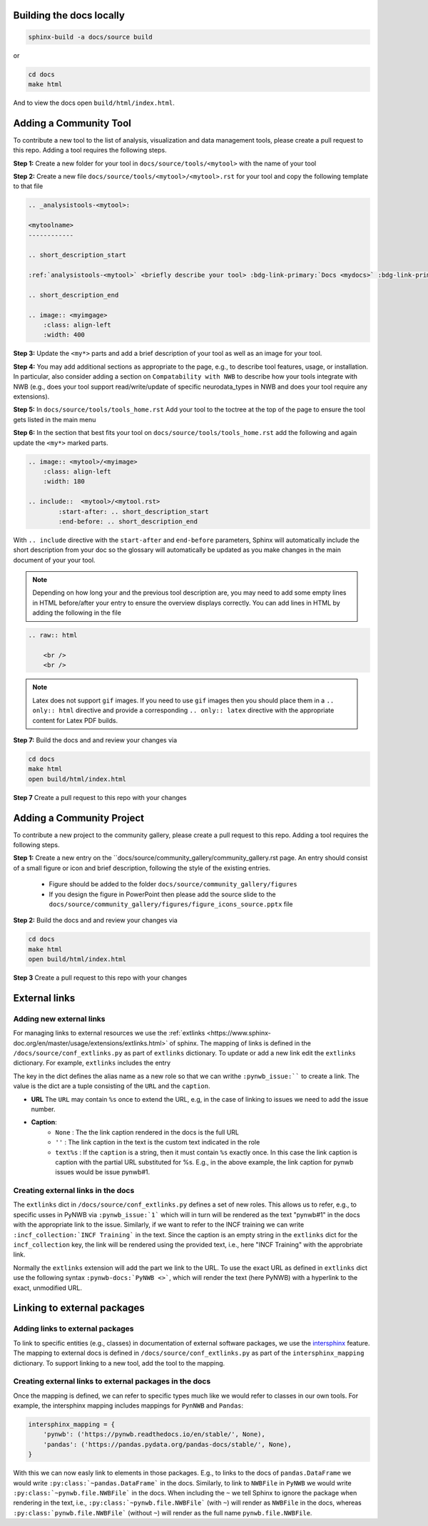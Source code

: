 Building the docs locally
==========================

.. code-block:: bash

    sphinx-build -a docs/source build


or

.. code-block:: bash

    cd docs
    make html

And to view the docs open ``build/html/index.html``.


Adding a Community Tool
=======================

To contribute a new tool to the list of analysis, visualization and data management tools, please create a pull request to this repo. Adding a tool requires the following steps.

**Step 1:** Create a new folder for your tool in ``docs/source/tools/<mytool>`` with the name of your tool

**Step 2:** Create a new file ``docs/source/tools/<mytool>/<mytool>.rst`` for your tool and copy the following template to that file

.. code-block::

    .. _analysistools-<mytool>:

    <mytoolname>
    ------------

    .. short_description_start

    :ref:`analysistools-<mytool>` <briefly describe your tool> :bdg-link-primary:`Docs <mydocs>` :bdg-link-primary:`Source <mysoure>`.

    .. short_description_end

    .. image:: <myimgage>
        :class: align-left
        :width: 400

**Step 3:** Update the ``<my*>`` parts and add a brief description of your tool as well as an image for your tool.

**Step 4:** You may add additional sections as appropriate to the page, e.g., to describe tool features, usage, or installation. In particular, also consider adding a section on ``Compatability with NWB`` to describe how your tools integrate with NWB (e.g., does your tool support read/write/update of specific neurodata_types in NWB and does your tool require any extensions).

**Step 5:** In ``docs/source/tools/tools_home.rst`` Add your tool to the toctree at the top of the page to ensure the tool gets listed in the main menu

**Step 6:** In the section that best fits your tool on ``docs/source/tools/tools_home.rst`` add the following and again update the ``<my*>`` marked parts.

.. code-block::

    .. image:: <mytool>/<myimage>
        :class: align-left
        :width: 180

    .. include::  <mytool>/<mytool.rst>
            :start-after: .. short_description_start
            :end-before: .. short_description_end

With ``.. include`` directive with the ``start-after`` and ``end-before`` parameters, Sphinx will automatically include the short description from your doc so the glossary will automatically be updated as you make changes in the main document of your your tool.

.. note::

    Depending on how long your and the previous tool description are, you may need to add some empty lines in HTML before/after your entry to ensure the overview displays correctly. You can add lines in HTML by adding the following in the file

.. code-block::

    .. raw:: html

        <br />
        <br />

.. note::

    Latex does not support ``gif`` images. If you need to use ``gif`` images then you should place them in a ``.. only:: html`` directive and provide a corresponding ``.. only:: latex`` directive with the appropriate content for Latex PDF builds.



**Step 7:** Build the docs and and review your changes via

.. code-block::

    cd docs
    make html
    open build/html/index.html

**Step 7** Create a pull request to this repo with your changes


Adding a Community Project
==========================

To contribute a new project to the community gallery, please create a pull request to this repo. Adding a tool requires the following steps.

**Step 1:** Create a new entry on the  ``docs/source/community_gallery/community_gallery.rst page. An entry should consist of a small figure or icon and brief description, following the style of the existing entries.

    * Figure should be added to the folder ``docs/source/community_gallery/figures``
    * If you design the figure in PowerPoint then please add the source slide to the ``docs/source/community_gallery/figures/figure_icons_source.pptx`` file

**Step 2:** Build the docs and and review your changes via

.. code-block::

    cd docs
    make html
    open build/html/index.html

**Step 3** Create a pull request to this repo with your changes


External links
==============

Adding new external links
-------------------------

For managing links to external resources we use the :ref:`extlinks <https://www.sphinx-doc.org/en/master/usage/extensions/extlinks.html>` of sphinx. The mapping of links is defined in the ``/docs/source/conf_extlinks.py`` as part of ``extlinks`` dictionary. To update or add a new link edit the ``extlinks`` dictionary. For example, ``extlinks`` includes the entry

.. code-block:

    extlinks = {
        'incf_collection': ('https://training.incf.org/collection/neurodata-without-borders-neurophysiology-nwbn', ''),
        'pynwb_issue': ('https://github.com/NeurodataWithoutBorders/pynwb/issues/%s', 'pynwb#%s')
    }

The key in the dict defines the alias name as a new role so that we can writhe ``:pynwb_issue:```` to create a link. The value is the dict are a tuple consisting of the ``URL`` and the ``caption``.

* **URL** The ``URL`` may contain ``%s`` once to extend the URL, e.g, in the case of linking to issues we need to add the issue number.
* **Caption**:
   * ``None`` : The the link caption rendered in the docs is the full URL
   * ``''`` : The link caption in the text is the custom text indicated in the role
   * ``text%s`` :  If the ``caption`` is a string, then it must contain ``%s`` exactly once. In this case the link caption is caption with the partial URL substituted for %s. E.g.,  in the above example, the link caption for pynwb issues would be issue pynwb#1.

Creating external links in the docs
-----------------------------------

The ``extlinks`` dict in ``/docs/source/conf_extlinks.py`` defines a set of new roles. This allows us to refer, e.g., to specific usses in PyNWB via ``:pynwb_issue:`1``` which will in turn will be rendered as the text "pynwb#1" in the docs with the appropriate link to the issue. Similarly, if we want to refer to the INCF training we can write ``:incf_collection:`INCF Training``` in the text. Since the caption is an empty string in the ``extlinks`` dict for the ``incf_collection`` key, the link will be rendered using the provided text, i.e., here "INCF Training" with the approbriate link.

Normally the ``extlinks`` extension will add the part we link to the URL. To use the exact URL as defined in ``extlinks`` dict use the following syntax ``:pynwb-docs:`PyNWB <>```, which will render the text (here PyNWB) with a hyperlink to the exact, unmodified URL.

Linking to external packages
=============================

Adding links to external packages
---------------------------------

To link to specific entities (e.g., classes) in documentation of external software packages, we use the `intersphinx <https://www.sphinx-doc.org/en/master/usage/extensions/intersphinx.html>`_ feature. The mapping to external docs is defined in ``/docs/source/conf_extlinks.py`` as part of the ``intersphinx_mapping`` dictionary. To support linking to a new tool, add the tool to the mapping.

Creating external links to external packages in the docs
--------------------------------------------------------

Once the mapping is defined, we can refer to specific types much like we would refer to classes in our own tools. For example, the intersphinx mapping includes mappings for ``PynNWB`` and ``Pandas``:

.. code-block:: python

    intersphinx_mapping = {
        'pynwb': ('https://pynwb.readthedocs.io/en/stable/', None),
        'pandas': ('https://pandas.pydata.org/pandas-docs/stable/', None),
    }

With this we can now easly link to elements in those packages. E.g., to links to the docs of ``pandas.DataFrame`` we would write ``:py:class:`~pandas.DataFrame``` in the docs. Similarly, to link to ``NWBFile`` in ``PyNWB`` we would write ``:py:class:`~pynwb.file.NWBFile``` in the docs. When including the ``~`` we tell Sphinx to ignore the package when rendering in the text, i.e., ``:py:class:`~pynwb.file.NWBFile``` (with ``~``) will render as ``NWBFile`` in the docs, whereas ``:py:class:`pynwb.file.NWBFile``` (without ``~``) will render as the full name ``pynwb.file.NWBFile``.
